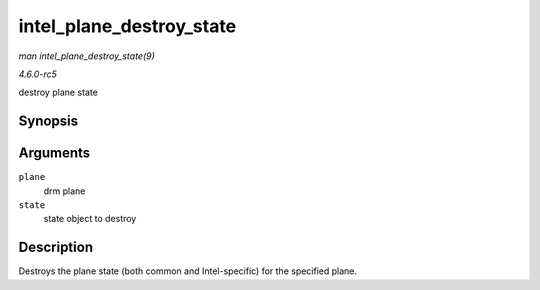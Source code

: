 .. -*- coding: utf-8; mode: rst -*-

.. _API-intel-plane-destroy-state:

=========================
intel_plane_destroy_state
=========================

*man intel_plane_destroy_state(9)*

*4.6.0-rc5*

destroy plane state


Synopsis
========

.. c:function:: void intel_plane_destroy_state( struct drm_plane * plane, struct drm_plane_state * state )

Arguments
=========

``plane``
    drm plane

``state``
    state object to destroy


Description
===========

Destroys the plane state (both common and Intel-specific) for the
specified plane.


.. ------------------------------------------------------------------------------
.. This file was automatically converted from DocBook-XML with the dbxml
.. library (https://github.com/return42/sphkerneldoc). The origin XML comes
.. from the linux kernel, refer to:
..
.. * https://github.com/torvalds/linux/tree/master/Documentation/DocBook
.. ------------------------------------------------------------------------------
